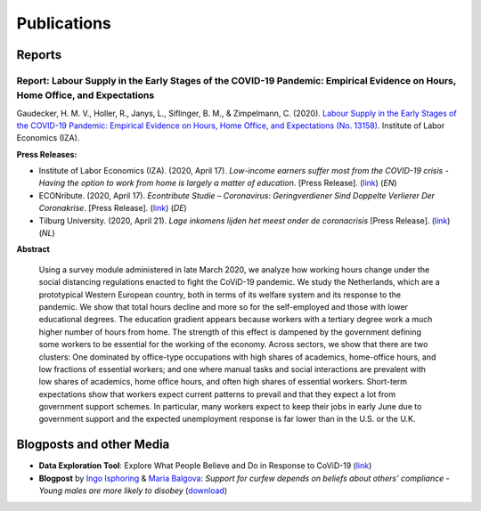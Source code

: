 .. _publications:

============
Publications
============

Reports
--------

Report: Labour Supply in the Early Stages of the COVID-19 Pandemic: Empirical Evidence on Hours, Home Office, and Expectations
....................................................................................................

Gaudecker, H. M. V., Holler, R., Janys, L., Siflinger, B. M., & Zimpelmann, C. (2020). `Labour Supply in the Early Stages of the COVID-19 Pandemic: Empirical Evidence on Hours, Home Office, and Expectations (No. 13158) <https://www.iza.org/publications/dp/13158/labour-supply-in-the-early-stages-of-the-covid-19-pandemic-empirical-evidence-on-hours-home-office-and-expectations>`_. Institute of Labor Economics (IZA).

**Press Releases:**

- Institute of Labor Economics (IZA). (2020, April 17). *Low-income earners suffer most from the COVID-19 crisis - Having the option to work from home is largely a matter of education*. [Press Release]. (`link <https://newsroom.iza.org/en/archive/research/low-income-earners-suffer-most-from-the-covid-19-crisis/>`_) (*EN*)

- ECONribute. (2020, April 17). *Econtribute Studie – Coronavirus: Geringverdiener Sind Doppelte Verlierer Der Coronakrise*. [Press Release]. (`link <https://selten.institute/2020/04/17/econtribute-studie-coronavirus-geringverdiener-sind-doppelte-verlierer-der-coronakrise/>`_) (*DE*)

- Tilburg University. (2020, April 21). *Lage inkomens lijden het meest onder de coronacrisis* [Press Release]. (`link <https://www.tilburguniversity.edu/nl/actueel/nieuws/meer-nieuws/lage-inkomens-lijden-het-meest-onder-de-coronacrisis>`_) (*NL*)

**Abstract**

    Using a survey module administered in late March 2020, we analyze how working hours change under the social distancing regulations enacted to fight the CoViD-19 pandemic. We study the Netherlands, which are a prototypical Western European country, both in terms of its welfare system and its response to the pandemic. We show that total hours decline and more so for the self-employed and those with lower educational degrees. The education gradient appears because workers with a tertiary degree work a much higher number of hours from home. The strength of this effect is dampened by the government defining some workers to be essential for the working of the economy. Across sectors, we show that there are two clusters: One dominated by office-type occupations with high shares of academics, home-office hours, and low fractions of essential workers; and one where manual tasks and social interactions are prevalent with low shares of academics, home office hours, and often high shares of essential workers. Short-term expectations show that workers expect current patterns to prevail and that they expect a lot from government support schemes. In particular, many workers expect to keep their jobs in early June due to government support and the expected unemployment response is far lower than in the U.S. or the U.K.

Blogposts and other Media
---------------------------

- **Data Exploration Tool**: Explore What People Believe and Do in Response to CoViD-19 (`link <https://covid-19-impact-lab.iza.org/en/app>`_)

- **Blogpost** by `Ingo Isphoring <https://www.iza.org/person/8625/ingo-e-isphording>`_ & `Maria Balgova <https://www.iza.org/people/staff/28631/maria-balgova>`_: *Support for curfew depends on beliefs about others’ compliance - Young males are more likely to disobey* (`download <_static/blogpost_noncompliance.pdf>`__)
